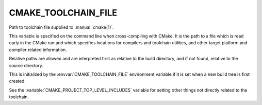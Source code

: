 CMAKE_TOOLCHAIN_FILE
--------------------

Path to toolchain file supplied to :manual:`cmake(1)`.

This variable is specified on the command line when cross-compiling with CMake.
It is the path to a file which is read early in the CMake run and which
specifies locations for compilers and toolchain utilities, and other target
platform and compiler related information.

Relative paths are allowed and are interpreted first as relative to the
build directory, and if not found, relative to the source directory.

This is initialized by the :envvar:`CMAKE_TOOLCHAIN_FILE` environment
variable if it is set when a new build tree is first created.

See the :variable:`CMAKE_PROJECT_TOP_LEVEL_INCLUDES` variable for setting
other things not directly related to the toolchain.
